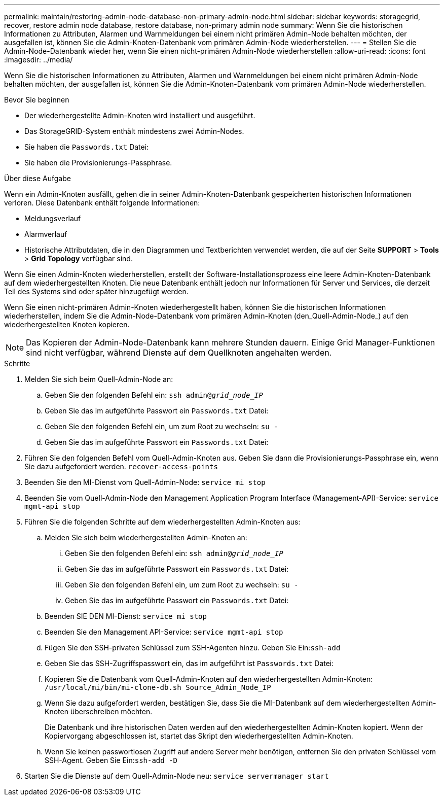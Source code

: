 ---
permalink: maintain/restoring-admin-node-database-non-primary-admin-node.html 
sidebar: sidebar 
keywords: storagegrid, recover, restore admin node database, restore database, non-primary admin node 
summary: Wenn Sie die historischen Informationen zu Attributen, Alarmen und Warnmeldungen bei einem nicht primären Admin-Node behalten möchten, der ausgefallen ist, können Sie die Admin-Knoten-Datenbank vom primären Admin-Node wiederherstellen. 
---
= Stellen Sie die Admin-Node-Datenbank wieder her, wenn Sie einen nicht-primären Admin-Node wiederherstellen
:allow-uri-read: 
:icons: font
:imagesdir: ../media/


[role="lead"]
Wenn Sie die historischen Informationen zu Attributen, Alarmen und Warnmeldungen bei einem nicht primären Admin-Node behalten möchten, der ausgefallen ist, können Sie die Admin-Knoten-Datenbank vom primären Admin-Node wiederherstellen.

.Bevor Sie beginnen
* Der wiederhergestellte Admin-Knoten wird installiert und ausgeführt.
* Das StorageGRID-System enthält mindestens zwei Admin-Nodes.
* Sie haben die `Passwords.txt` Datei:
* Sie haben die Provisionierungs-Passphrase.


.Über diese Aufgabe
Wenn ein Admin-Knoten ausfällt, gehen die in seiner Admin-Knoten-Datenbank gespeicherten historischen Informationen verloren. Diese Datenbank enthält folgende Informationen:

* Meldungsverlauf
* Alarmverlauf
* Historische Attributdaten, die in den Diagrammen und Textberichten verwendet werden, die auf der Seite *SUPPORT* > *Tools* > *Grid Topology* verfügbar sind.


Wenn Sie einen Admin-Knoten wiederherstellen, erstellt der Software-Installationsprozess eine leere Admin-Knoten-Datenbank auf dem wiederhergestellten Knoten. Die neue Datenbank enthält jedoch nur Informationen für Server und Services, die derzeit Teil des Systems sind oder später hinzugefügt werden.

Wenn Sie einen nicht-primären Admin-Knoten wiederhergestellt haben, können Sie die historischen Informationen wiederherstellen, indem Sie die Admin-Node-Datenbank vom primären Admin-Knoten (den_Quell-Admin-Node_) auf den wiederhergestellten Knoten kopieren.


NOTE: Das Kopieren der Admin-Node-Datenbank kann mehrere Stunden dauern. Einige Grid Manager-Funktionen sind nicht verfügbar, während Dienste auf dem Quellknoten angehalten werden.

.Schritte
. Melden Sie sich beim Quell-Admin-Node an:
+
.. Geben Sie den folgenden Befehl ein: `ssh admin@_grid_node_IP_`
.. Geben Sie das im aufgeführte Passwort ein `Passwords.txt` Datei:
.. Geben Sie den folgenden Befehl ein, um zum Root zu wechseln: `su -`
.. Geben Sie das im aufgeführte Passwort ein `Passwords.txt` Datei:


. Führen Sie den folgenden Befehl vom Quell-Admin-Knoten aus. Geben Sie dann die Provisionierungs-Passphrase ein, wenn Sie dazu aufgefordert werden. `recover-access-points`
. Beenden Sie den MI-Dienst vom Quell-Admin-Node: `service mi stop`
. Beenden Sie vom Quell-Admin-Node den Management Application Program Interface (Management-API)-Service: `service mgmt-api stop`
. Führen Sie die folgenden Schritte auf dem wiederhergestellten Admin-Knoten aus:
+
.. Melden Sie sich beim wiederhergestellten Admin-Knoten an:
+
... Geben Sie den folgenden Befehl ein: `ssh admin@_grid_node_IP_`
... Geben Sie das im aufgeführte Passwort ein `Passwords.txt` Datei:
... Geben Sie den folgenden Befehl ein, um zum Root zu wechseln: `su -`
... Geben Sie das im aufgeführte Passwort ein `Passwords.txt` Datei:


.. Beenden SIE DEN MI-Dienst: `service mi stop`
.. Beenden Sie den Management API-Service: `service mgmt-api stop`
.. Fügen Sie den SSH-privaten Schlüssel zum SSH-Agenten hinzu. Geben Sie Ein:``ssh-add``
.. Geben Sie das SSH-Zugriffspasswort ein, das im aufgeführt ist `Passwords.txt` Datei:
.. Kopieren Sie die Datenbank vom Quell-Admin-Knoten auf den wiederhergestellten Admin-Knoten: `/usr/local/mi/bin/mi-clone-db.sh Source_Admin_Node_IP`
.. Wenn Sie dazu aufgefordert werden, bestätigen Sie, dass Sie die MI-Datenbank auf dem wiederhergestellten Admin-Knoten überschreiben möchten.
+
Die Datenbank und ihre historischen Daten werden auf den wiederhergestellten Admin-Knoten kopiert. Wenn der Kopiervorgang abgeschlossen ist, startet das Skript den wiederhergestellten Admin-Knoten.

.. Wenn Sie keinen passwortlosen Zugriff auf andere Server mehr benötigen, entfernen Sie den privaten Schlüssel vom SSH-Agent. Geben Sie Ein:``ssh-add -D``


. Starten Sie die Dienste auf dem Quell-Admin-Node neu: `service servermanager start`

